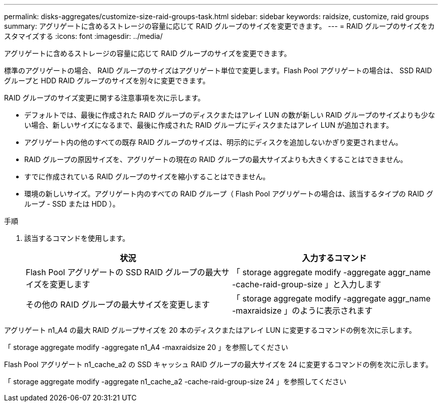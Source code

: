 ---
permalink: disks-aggregates/customize-size-raid-groups-task.html 
sidebar: sidebar 
keywords: raidsize, customize, raid groups 
summary: アグリゲートに含めるストレージの容量に応じて RAID グループのサイズを変更できます。 
---
= RAID グループのサイズをカスタマイズする
:icons: font
:imagesdir: ../media/


[role="lead"]
アグリゲートに含めるストレージの容量に応じて RAID グループのサイズを変更できます。

標準のアグリゲートの場合、 RAID グループのサイズはアグリゲート単位で変更します。Flash Pool アグリゲートの場合は、 SSD RAID グループと HDD RAID グループのサイズを別々に変更できます。

RAID グループのサイズ変更に関する注意事項を次に示します。

* デフォルトでは、最後に作成された RAID グループのディスクまたはアレイ LUN の数が新しい RAID グループのサイズよりも少ない場合、新しいサイズになるまで、最後に作成された RAID グループにディスクまたはアレイ LUN が追加されます。
* アグリゲート内の他のすべての既存 RAID グループのサイズは、明示的にディスクを追加しないかぎり変更されません。
* RAID グループの原因サイズを、アグリゲートの現在の RAID グループの最大サイズよりも大きくすることはできません。
* すでに作成されている RAID グループのサイズを縮小することはできません。
* 環境の新しいサイズ。アグリゲート内のすべての RAID グループ（ Flash Pool アグリゲートの場合は、該当するタイプの RAID グループ - SSD または HDD ）。


.手順
. 該当するコマンドを使用します。
+
[cols="2*"]
|===
| 状況 | 入力するコマンド 


 a| 
Flash Pool アグリゲートの SSD RAID グループの最大サイズを変更します
 a| 
「 storage aggregate modify -aggregate aggr_name -cache-raid-group-size 」と入力します



 a| 
その他の RAID グループの最大サイズを変更します
 a| 
「 storage aggregate modify -aggregate aggr_name -maxraidsize 」のように表示されます

|===


アグリゲート n1_A4 の最大 RAID グループサイズを 20 本のディスクまたはアレイ LUN に変更するコマンドの例を次に示します。

「 storage aggregate modify -aggregate n1_A4 -maxraidsize 20 」を参照してください

Flash Pool アグリゲート n1_cache_a2 の SSD キャッシュ RAID グループの最大サイズを 24 に変更するコマンドの例を次に示します。

「 storage aggregate modify -aggregate n1_cache_a2 -cache-raid-group-size 24 」を参照してください
